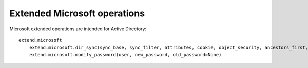 Extended Microsoft operations
#############################


Microsoft extended operations are intended for Active Directory::

    extend.microsoft
        extend.microsoft.dir_sync(sync_base, sync_filter, attributes, cookie, object_security, ancestors_first, public_data_only, incremental_values, max_length, hex_guid)
        extend.microsoft.modify_password(user, new_password, old_password=None)
